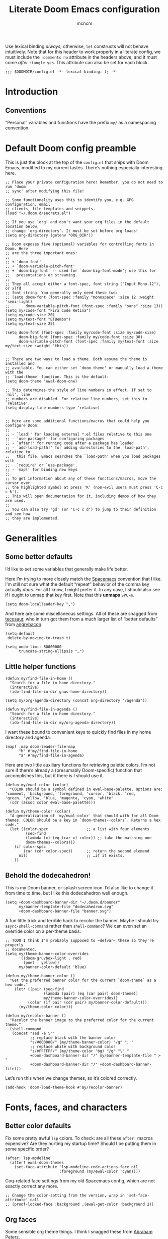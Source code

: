 #+TITLE: Literate Doom Emacs configuration
#+AUTHOR: mcncm
#+PROPERTY: header-args :emacs-lisp :tangle yes :comments no :cache yes :results silent
#+STARTUP: org-startup-folded: showall
Use lexical binding /always/; otherwise, ~let~ constructs will not behave intuitively. Note that for this header to work properly in a literate config, we must include the ~:comments no~ attribute in the headers above, and it must come /after/ ~:tangle yes~. This attribute can also be set for each block.
#+BEGIN_SRC elisp
;;; $DOOMDIR/config.el -*- lexical-binding: t; -*-
#+END_SRC
* Introduction
** Conventions
“Personal” variables and functions have the prefix ~my/~ as a namespacing convention.
* Default Doom config preamble
This is just the block at the top of the ~config.el~ that ships with Doom Emacs, modified to my current tastes. There’s nothing especially interesting here.
#+BEGIN_SRC elisp
;; Place your private configuration here! Remember, you do not need to run 'doom
;; sync' after modifying this file!

;; Some functionality uses this to identify you, e.g. GPG configuration, email
;; clients, file templates and snippets.
(load "~/.doom.d/secrets.el")

;; If you use `org' and don't want your org files in the default location below,
;; change `org-directory'. It must be set before org loads!
(setq org-directory (getenv "ORG_DIR"))

;; Doom exposes five (optional) variables for controlling fonts in Doom. Here
;; are the three important ones:
;;
;; + `doom-font'
;; + `doom-variable-pitch-font'
;; + `doom-big-font' -- used for `doom-big-font-mode'; use this for
;;   presentations or streaming.
;;
;; They all accept either a font-spec, font string ("Input Mono-12"), or xlfd
;; font string. You generally only need these two:
;; (setq doom-font (font-spec :family "monospace" :size 12 :weight 'semi-light)
;;       doom-variable-pitch-font (font-spec :family "sans" :size 13))
(setq my/code-font "Fira Code Retina")
(setq my/code-size 20)
(setq my/text-font "ETBembo")
(setq my/text-size 25)

(setq doom-font (font-spec :family my/code-font :size my/code-size)
      doom-big-font (font-spec :family my/code-font :size 30)
      doom-variable-pitch-font (font-spec :family my/text-font :size my/text-size :weight 'thin))


;; There are two ways to load a theme. Both assume the theme is installed and
;; available. You can either set `doom-theme' or manually load a theme with the
;; `load-theme' function. This is the default:
(setq doom-theme 'ewal-doom-one)

;; This determines the style of line numbers in effect. If set to `nil', line
;; numbers are disabled. For relative line numbers, set this to `relative'.
(setq display-line-numbers-type 'relative)


;; Here are some additional functions/macros that could help you configure Doom:
;;
;; - `load!' for loading external *.el files relative to this one
;; - `use-package!' for configuring packages
;; - `after!' for running code after a package has loaded
;; - `add-load-path!' for adding directories to the `load-path', relative to
;;   this file. Emacs searches the `load-path' when you load packages with
;;   `require' or `use-package'.
;; - `map!' for binding new keys
;;
;; To get information about any of these functions/macros, move the cursor over
;; the highlighted symbol at press 'K' (non-evil users must press 'C-c c k').
;; This will open documentation for it, including demos of how they are used.
;;
;; You can also try 'gd' (or 'C-c c d') to jump to their definition and see how
;; they are implemented.
#+END_SRC
* Generalities
** Some better defaults
I’d like to set some variables that generally make life better.

Here I’m trying to more closely match the [[https://www.spacemacs.org/][Spacemacs]] convention that I like. I'm still not sure what the default “repeat” behavior of the comma key actually /does/. For all I know, I might prefer it. In any case, I should also see if I ought to unmap that key first. Note that this *unmaps* ~SPC-m~.
#+BEGIN_SRC elisp
(setq doom-localleader-key ",")
#+END_SRC

And here are some miscellaneous settings.  All of these are snagged from [[https://tecosaur.github.io/emacs-config/config.html#better-defaults][tecosaur]], who in turn got them from a much larger list of “better defaults” from [[https://github.com/angrybacon/dotemacs/blob/master/dotemacs.org#use-better-defaults][angrybacon]].
#+BEGIN_SRC elisp
(setq-default
 delete-by-moving-to-trash t)

(setq undo-limit 80000000
      truncate-string-ellipsis "…")
#+END_SRC
** Little helper functions
#+BEGIN_SRC elisp
(defun my/find-file-in-home ()
  "Search for a file in home directory."
  (interactive)
  (ido-find-file-in-dir gnus-home-directory))

(setq my/org-agenda-directory (concat org-directory "/agenda"))

(defun my/find-file-in-agenda ()
  "Search for a file in home directory."
  (interactive)
  (ido-find-file-in-dir my/org-agenda-directory))
#+END_SRC

I want these bound to convenient keys to quickly find files in my home directory and agenda.
#+BEGIN_SRC elisp
(map! :map doom-leader-file-map
      "h" #'my/find-file-in-home
      "a" #'my/find-file-in-agenda)
#+END_SRC

Here are two little auxiliary functions for retrieving palette colors. I’m not sure if there’s already a (presumably Doom-specific) function that accomplishes this, but if there is I should use it.
#+BEGIN_SRC elisp
(defun my/ewal-color (color)
  "COLOR should be a symbol defined in ewal-base-palette. Options are:
'comment, 'background, 'foreground, 'cursor, 'black, 'red,
'green, 'yellow, 'blue, 'magenta, 'cyan, 'white"
  (cdr (assoc color ewal-base-palette)))

(defun my/theme-color (color)
  "A generalization of `my/ewal-color` that should with for all Doom themes. COLOR should be a key in `doom-themes--colors`. Returns a hex code."
  (let ((color-spec                 ;; a list with four elements
         (seq-find
         (lambda (x) (eq (car x) color)) ;; take the matching one
         doom-themes--colors)))
    (if color-spec
        (car (cdr color-spec))      ;; return the second elemend
      nil)                          ;; …if it exists.
    ))
#+END_SRC
** Behold the dodecahedron!
This is my Doom banner, or splash screen icon. I’d also like to change it from time to time, but I like this dodecahedron well enough.
#+BEGIN_SRC elisp
(setq +doom-dashboard-banner-dir "~/.doom.d/banner"
      my/banner-template-file "dodecahedron.svg"
      +doom-dashboard-banner-file "banner.svg")
#+END_SRC

A fun little trick and terrible hack to recolor the banner. Maybe I should try ~async-shell-command~ rather than ~shell-command~? We can even set an override color on a per-theme basis.
#+BEGIN_SRC elisp
;; TODO I think I'm probably supposed to ~defvar~ these so they're properly
;; documented.
(setq my/theme-banner-color-overrides
      '((doom-gruvbox-light . red)
        (poet . yellow))
      my/banner-color-default 'blue)

(defun my/theme-banner-color ()
  "Get the preferred banner color for the current `doom-theme` as a hex code."
    (let* ((pair (seq-find
                 (lambda (pair) (eq (car pair) doom-theme))
                 my/theme-banner-color-overrides))
          (color (if pair (cdr pair) my/banner-color-default)))
      (my/theme-color color)))

(defun my/recolor-banner ()
  "Recolor the banner image to the preferred color for the current theme."
  (shell-command
   (concat "sed -e \""
           ;; replace black with the banner color
           "s/#000000/" (my/theme-banner-color) "/g" "; "
           ;; replace white with background color
           "s/#FFFFFF/" (my/theme-color 'bg) "/g" "\" "
           +doom-dashboard-banner-dir "/" my/banner-template-file " > "
           +doom-dashboard-banner-dir "/" +doom-dashboard-banner-file)))
#+END_SRC

Let’s run this when we change themes, so it’s colored correctly.
#+BEGIN_SRC elisp
(add-hook 'doom-load-theme-hook #'my/recolor-banner)
#+END_SRC

* Fonts, faces, and characters
** Better color defaults
Fix some pretty awful ~lsp~ colors. To check: are all these ~after!~ macros expensive? Are they hurting my startup time? Should I be putting them in some specific order?
#+BEGIN_SRC elisp
(after! lsp-modeline
  (after! ewal-doom-themes
    (set-face-attribute 'lsp-modeline-code-actions-face nil
                        :foreground (my/ewal-color 'cyan))))
#+END_SRC

Coq-related face settings from my old Spacemacs config, which are not exactly correct any more.
#+BEGIN_SRC elisp
;; Change the color-setting from the version, wrap in 'set-face-attribute' call
;; (proof-locked-face :background ,(ewal-get-color 'background 2))
#+END_SRC

** Org faces
Some sensible org theme things. I think I snagged these from [[https://github.com/biblecraft-abe/Spacemacs][Abraham Peters]].
#+BEGIN_SRC elisp
 (let* ((base-font-color     (face-foreground 'default nil 'default))
        ;; ~headline~ previously had a ~:foreground ,base-font-color~ in it. But
        ;; this seems not to give the right color--all headlines come out black.
        (headline           `(:inherit default :weight bold)))
   ;; A Doom Emacs macro that provides a simpler syntax for `custom-theme-set-faces`
   (custom-theme-set-faces!
    'user
    ;; Why does 0.8 seem to be about right? Well, it’s the same as the ratio
    ;; between my/code-size and my/text-size. That’s probably a hint as to
    ;; what’s going on.
    `(org-code :family ,my/code-font :height 0.8)
    `(org-block :family ,my/code-font :height 0.8)
    `(org-level-8 ,@headline)
    `(org-level-7 ,@headline)
    `(org-level-6 ,@headline)
    `(org-level-5 ,@headline)
    `(org-level-4 ,@headline :height 1.1)
    `(org-level-3 ,@headline :height 1.25)
    `(org-level-2 ,@headline :height 1.5)
    `(org-level-1 ,@headline :height 1.75)
    `(org-document-title ,@headline :height 2.0 :underline nil)))
#+END_SRC

** Ligatures
Fira Code is a pretty nice programming font, and I like its ligatures and special characters. But some of them, like rendering ~x~ as a multiplication sign, are a little ugly.
#+BEGIN_SRC elisp
(custom-set-variables '(fira-code-mode-disabled-ligatures '("[]" "#{" "#(" "#[" "#_(" "x")))
(add-hook 'prog-mode-hook 'fira-code-mode)
#+END_SRC

* Programming
** Rust
Not necessary if using ~:editor format-all~ (or something like this? I forget what the setting was called), but that seems not to work. In any case, I think I might prefer ~rust-mode~ to ~rustic~. I might consider going back, even within Doom.
#+BEGIN_SRC elisp
(setq rustic-lsp-server 'rust-analyzer
      rustic-format-on-save t)
#+END_SRC

I want to ensure that my compilation buffers show up on the right-hand side. Check the documentation for ~set-popup-rule!~ to find out about all the keys you can use for this.
#+BEGIN_SRC elisp
(after! popup
  (set-popup-rule! "^\\*rustic"
    :select t    ;; focus the window after it opens
    ;; :action
    :side 'right ;; on the rhs of the screen
    :width 0.5   ;; and fill 50% of it.
  )
)
#+END_SRC

It is sometimes advised, I think, to abrogate the use of advice. But I thought it would be much nicer to use this approach here than to define an entirely /new/ function and to bind it to some unused key or to override the binding for  ~rustic-cargo-run~. This is a much simpler version of the function ~cargo-comint-run~  appearing in my Spacemacs config.
#+BEGIN_SRC elisp
(defadvice! cargo-run-comint ()
  "After calling `rustic-cargo-run`, enter comint mode and make the buffer editable."
  :after #'rustic-cargo-run
  (evil-goto-line))
  ;; (sleep-for 1)
  ;;  (comint-mode)
  ;;  (read-only-mode 0)
  ;;  (evil-goto-line)
  ;;  (evil-append-line))
  ;; (read-only-mode 0))
#+END_SRC

** Company
Will this make ~company-mode~ work?
#+BEGIN_SRC elisp
(set-company-backend!
  '(c-mode
    haskell-mode
    emacs-lisp-mode
    lisp-mode
    sh-mode
    python-mode
    rust-mode
    js-mode)
  '(:separate
    ;; company-tabnine
    company-files
    company-yasnippet))

(setq +lsp-company-backend
      '(company-lsp :with company-tabnine :separate))
#+END_SRC

* Org-mode
** Main Org-mode settings
A little helper function for completing latex fragments. Some notes:
+ Newlines aren’t working. It might be that you’re supposed to use a "character class" like [:space:] or \s-, but neither of these
+ ~looking-back~ is known to be quite slow. See [[https://emacs.stackexchange.com/a/12744][this answer]].
#+BEGIN_SRC elisp
(defun my/latex-fragment-completion ()
  ;; This regexp will trigger LaTeX compilation whenever following a '$' character by an optional punctuation character and whitespace.
  (when (looking-back "\$[\.,!?-]?\s")
    (save-excursion
      (backward-char 1)
      (org-toggle-latex-fragment))))
#+END_SRC

All the overridden org-mode variables
#+BEGIN_SRC elisp
(after! org
  (setq-default
   org-log-done 'time  ;; when finishing a task, log the time
   org-hide-emphasis-markers t
   org-startup-with-latex-preview t
   org-agenda-files (directory-files my/org-agenda-directory t "\.org$")
   org-latex-create-formula-image-program 'imagemagick)
  (setq org-format-latex-options (plist-put org-format-latex-options :scale 2.0))
  ;; Specify the extra latex packages we want to use, and include them.
  (setq org-latex-packages-extra '("tikz" "tikz-cd" "physics"))
  ;; This assumes that there was nothing in this variable to begin with!
  (setq org-latex-packages-alist
        (mapcar (lambda (package) `("" ,package t))
              org-latex-packages-extra))
  ;; This will render the bullets more correctly!
  (set-face-attribute 'org-superstar-header-bullet nil :family "Fira Code")
  ;; If this doesn’t render correctly: it’s a beaker
  (push '("research" . "") org-pretty-tags-surrogate-strings)
  ;; If this doesn’t render correctly: it’s a book
  (push '("physical" . "") org-pretty-tags-surrogate-strings)

  ;; Overwrites the app that should be used to open pdfs from Emacs. This was
  ;; originally set to ~default~ in org.el, which uses the "system default pdf
  ;; viewer." You should also figure out how to it figures out what that is, and
  ;; how to change it. There seems to be no builtin for overwriting alists, but
  ;; this is earlier entries shadow later entries, so this has the same effect.
  (add-to-list 'org-file-apps '("\\.pdf\\'" . emacs)))


;; TODO break out a lot of these hooks into some appropriate ‘text-mode’ hook.
(add-hook 'org-mode-hook
          '(lambda ()
             ;; disable flycheck if you're in an agenda file
             (when (string-prefix-p my/org-agenda-directory (buffer-file-name))
               (flycheck-mode -1))
             (visual-line-mode) ;; improved wrapping
             (org-indent-mode)
             (olivetti-mode)
             (electric-quote-mode) ;; replace “ and ”.
             (display-line-numbers-mode -1)
             (org-variable-pitch-minor-mode)
             (org-superstar-mode)
             (org-pretty-tags-mode)
             (add-hook 'post-self-insert-hook #'my/latex-fragment-completion 'append 'local)))
#+END_SRC

** Org-roam
#+BEGIN_SRC elisp
;; org-roam configurations
(after! org-roam
  (setq-default org-roam-directory (concat org-directory "/roam"))
  (after! deft
    (setq-default deft-directory org-roam-directory)))

(add-hook 'org-roam-mode-hook
          '(lambda ()
             ;; This shouldn't be necessary... Is it?
             (org-mode)
             ;; Do I want this in all org buffers?
             (org-zotxt-mode)))
#+END_SRC

I’m also using ~org-roam-server~ to visualize the org graph. So far, these settings are the defaults from the [[https://github.com/org-roam/org-roam-server#Installation][installation instructions]], except that I’ve incremented to port number to something less common, and removed the ~:ensure~ attribute, which Doom Emacs discourages.

#+BEGIN_SRC elisp
(use-package! org-roam-server
  :config
  (setq org-roam-server-host "127.0.0.1"
        org-roam-server-port 8081
        org-roam-server-authenticate nil
        org-roam-server-export-inline-images t
        org-roam-server-serve-files nil
        org-roam-server-served-file-extensions '("pdf" "mp4" "ogv")
        org-roam-server-network-poll t
        org-roam-server-network-arrows nil
        org-roam-server-network-label-truncate t
        org-roam-server-network-label-truncate-length 60
        org-roam-server-network-label-wrap-length 20))
#+END_SRC

** Citation management
This is a great big mess. You really need to figure it out at some point.

Here are some keybindings for common
#+BEGIN_SRC elisp
(map! :after org
      :map org-mode-map
      :localleader
      :prefix ("z" . "org-zotxt")
      "i" #'org-zotxt-insert-reference-link
      "u" #'org-zotxt-update-reference-link-at-point
      "o" #'org-zotxt-open-attachment)
#+END_SRC

#+BEGIN_SRC elisp
;; Should this be ~after!~ something?
;; TODO review this section, see which settings you actually need.
(setq! +biblio-pdf-library-dir (concat org-directory "/biblio/pdfs/")
       +biblio-default-bibliography-files (directory-files
                                           (concat org-directory "/biblio/bibs")
                                           t directory-files-no-dot-files-regexp)
       +biblio-notes-path (concat org-roam-directory "/refs/"))
#+END_SRC

We have to ensure that we open pdfs by looking up the bibliography ~file~ field, rather than by looking in a pdf directory.
#+BEGIN_SRC elisp
(after! org-roam-bibtex
  (setq! org-ref-get-pdf-filename-function 'org-ref-get-pdf-filename-helm-bibtex)
  (setq! orb-persp-project `("notes" . ,+biblio-notes-path)))
#+END_SRC

Now, in order for ~org-ref-open-notes-at-point~ (via ~orb-edit-notes~) to work properly, I need in particular to set some ~orb-templates~ that will put the notes in the right subdirectory and so forth. To get started, I’ve *shamelessly* copied the templates of the illustrious [[https://github.com/zaeph/.emacs.d/blob/0f4bf9a500ef6397b93c41cb51602bea9ab9a4c3/init.el][Leo Vivier]], tweaking them only a little to my tastes.
#+BEGIN_SRC elisp
(defvar my/orb-header
          (concat
           "#+title: ${title}\n"
           "#+author: ${author-or-editor}")
  "Format of the header to use for `orb-templates'.")

(setq! orb-templates
       `(("r" "ref" plain
          (function org-roam-capture--get-point)
          ""
          :file-name "refs/${slug}"
          :head ,(concat
                  my/orb-header "\n"
                  "#+roam_key: ${ref}\n"
                  "#+created: %U\n"
                  "#+last_modified: %U\n\n")
          :unnarrowed t)
         ("p" "ref + physical" plain
          (function org-roam-capture--get-point)
          ""
          :file-name "refs/${slug}"
          :head ,(concat
                  my/orb-header "\n"
                  "#+roam_key: ${ref}\n"
                  "\n"
                  "* Notes :physical:\n"))
         ("n" "ref + noter" plain
          (function org-roam-capture--get-point)
          ""
          :file-name "refs/${slug}"
          :head ,(concat
                  my/orb-header "\n"
                  "#+roam_key: ${ref}\n\n"
                  "* Notes :noter:\n"
                  ":PROPERTIES:\n"
                  ":NOTER_DOCUMENT: %(orb-process-file-field \"${=key=}\")\n"
                  ":NOTER_PAGE:\n"
                  ":END:\n"))))
#+END_SRC

** Org-journal
#+BEGIN_SRC elisp
;; org-journal configurations
(after! org-journal
  (setq-default org-journal-dir (concat org-directory "/journal")
                org-journal-encrypt-journal t
                org-journal-file-type 'weekly))
#+END_SRC

* Documents
Some pdf viewing preferences: use the ~ewal~ colors, and start in ~midnight-minor-mode~.
#+BEGIN_SRC elisp
(defun my/set-pdf-view-midnight-colors ()
  "Sets the colors for viewing pdfs in 'dark mode'"
  (interactive)
  (setq pdf-view-midnight-colors
        `(,(my/theme-color 'fg) .
          ,(my/theme-color 'bg))))

;; TODO add a load-theme hook for this

;; Does the framework allow this kind of nesting of these macros?
(after! pdf
  (after! ewal-doom-themes
    ;; This should be a cons (FOREGROUND . BACKGROUND) of colors.
    (setq pdf-view-midnight-colors
          `(,(my/ewal-color 'foreground) .
            ,(my/ewal-color 'background)))))

;; Start in midnight mode!
(add-hook 'pdf-view-mode-hook #'pdf-view-midnight-minor-mode)
#+END_SRC

* Email
Here are the public parts of my email configuration. First, we’ll import the bits that I want to keep private.
#+BEGIN_SRC elisp
(after! mu4e
  (load! "./mu4e-config.el"))
#+END_SRC

These settings specify how to retrieve mail.
#+BEGIN_SRC elisp
(setq
 +mu4e-backend 'offlineimap
 mu4e-get-mail-command "offlineimap"
 mu4e-context-policy 'pick-first
 message-kill-buffer-on-exit t
 ;; should just quit when I type `q`
 mu4e-confirm-quit nil)
#+END_SRC

And these are just setting up usual text-viewing minor modes. I wonder if I should fold these into ~text-mode~, since they’re redundant with some of the ~org-mode~ minor modes.
#+BEGIN_SRC elisp
;; TODO are line breaks still not handled correctly?
(add-hook 'mu4e-view-mode-hook 'olivetti-mode)
(add-hook 'mu4e-compose-mode-hook
          '(lambda ()
             (visual-line-mode) ;; improved wrapping
             (olivetti-mode)
             (display-line-numbers-mode -1)
             (use-hard-newlines -1)
             (flyspell-mode))
          t)
#+END_SRC

* Technical drawing
I’d like to be able to run a single command and add or update an ~.svg~ in-place. Here are some little commands to do this, inspired by [[https://castel.dev/post/lecture-notes-2/][Gilles Castel]], whose scripts I’m shamelessly using.

#+BEGIN_SRC elisp
(defun my/figure-dir ()
  "Return the directory where figures are saved"
  (concat default-directory "figures/"))

(defun my/inkscape-figures ()
  "Creates a new figure in Inkscape"
  (interactive)
  (let*
      ((no-dots directory-files-no-dot-files-regexp)
       (figure-dir (my/figure-dir))
       (figure-name
        ;; get the figure name by asking the user for it
        (progn
          ;; make the figure directory if it doesn’t exist
          (if (not (file-exists-p figure-dir))
              (mkdir figure-dir))
          (concat
           ;; query the user for a figure name
           (completing-read
            "Figure name: "
            (mapcar #'file-name-nondirectory
             (mapcar #'file-name-sans-extension
                   (directory-files figure-dir t no-dots))))))))

    (if (file-exists-p (concat figure-dir figure-name))
      ;; run the command to edit the figure
      (shell-command
       (concat "inkscape-figures edit " figure-dir figure-name))
      ;; otherwise, run the command to create the figure
      (shell-command
       (concat "inkscape-figures create " figure-dir figure-name)))

    ;; return the figure name
    figure-name))
#+END_SRC

I’d also like to provide some convenience functions for automatically inserting these in various text modes. This is a work in progress.
#+BEGIN_SRC elisp
(defun my/inkscape-figures-insert ()
  "Create or edit and insert in inkscape figure in an Org buffer"
  (interactive)
  (let ((figure-name (my/inkscape-figures)))
    (insert (concat "[[" (my/figure-dir) figure-name ".svg]]"))))
#+END_SRC

* Odds and ends
A fun little thing you can do in Emacs 27. Function due to an internet stranger, whom I should cite if I ever find them again.
#+BEGIN_SRC elisp
(defun screenshot-svg ()
  "Save a screenshot of the current frame as an SVG image.
Saves to a temp file and puts the filename in the kill ring."
  (interactive)
  (let* ((filename (make-temp-file "Emacs" nil ".svg"))
         (data (x-export-frames nil 'svg)))
    (with-temp-file filename
      (insert data))
    (kill-new filename)
    (message filename)))
#+END_SRC

I’d like my dictionary popups to fill a little more of the screen than they do by default.
#+BEGIN_SRC elisp
(set-popup-rule! "^\\*WordNut"
  ;; :action
  :height 0.3   ;; fill this much of the screen
  )
#+END_SRC
** Notifications
#+BEGIN_SRC elisp
;; alert configurations
(after! alert
  (setq-default alert-default-style 'libnotify
                ;; alerts fade out after 30 seconds
                alert-fade-time 30))

(add-hook 'after-init-hook 'org-wild-notifier-mode)
#+END_SRC

#  LocalWords:  config namespacing

